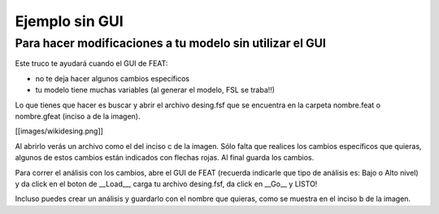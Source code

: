 Ejemplo sin GUI
===============

Para hacer modificaciones a tu modelo sin utilizar el GUI
-----------------------

Este truco te ayudará cuando el GUI de FEAT:

* no te deja hacer algunos cambios específicos
* tu modelo tiene muchas variables (al generar el modelo, FSL se traba!!)

Lo que tienes que hacer es buscar y abrir el archivo desing.fsf que se encuentra en la carpeta nombre.feat o nombre.gfeat (inciso a de la imagen). 

[[images/wikidesing.png]] 

Al abrirlo verás un archivo como el del inciso c de la imagen. Sólo falta que realices los cambios específicos que quieras, algunos de estos cambios están indicados con flechas rojas. Al final guarda los cambios. 

Para correr el análisis con los cambios, abre el GUI de FEAT (recuerda indicarle que tipo de análisis es: Bajo o Alto nivel) y da click en el boton de __Load__, carga tu archivo desing.fsf, da click en __Go__ y LISTO!

Incluso puedes crear un análisis y guardarlo con el nombre que quieras, como se muestra en el inciso b de la imagen.  

